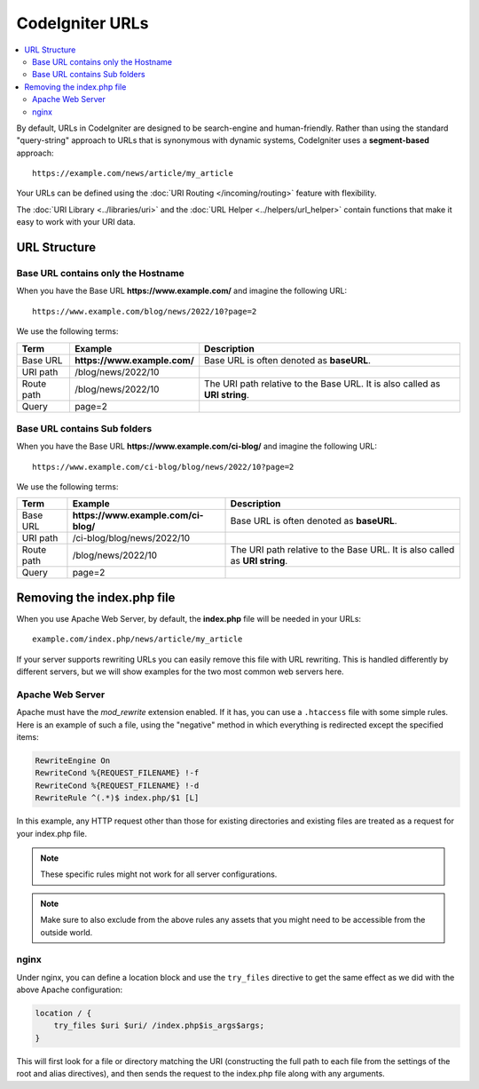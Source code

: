 ################
CodeIgniter URLs
################

.. contents::
    :local:
    :depth: 2

By default, URLs in CodeIgniter are designed to be search-engine and human-friendly. Rather than using the standard
"query-string" approach to URLs that is synonymous with dynamic systems, CodeIgniter uses a **segment-based** approach::

    https://example.com/news/article/my_article

Your URLs can be defined using the :doc:`URI Routing </incoming/routing>` feature with flexibility.

The :doc:`URI Library <../libraries/uri>` and the :doc:`URL Helper <../helpers/url_helper>` contain functions that make it easy to work with your URI data.

.. _urls-url-structure:

URL Structure
=============

Base URL contains only the Hostname
-----------------------------------

When you have the Base URL **https://www.example.com/** and imagine the following URL::

    https://www.example.com/blog/news/2022/10?page=2

We use the following terms:

========== ============================ =========================================
Term       Example                      Description
========== ============================ =========================================
Base URL   **https://www.example.com/** Base URL is often denoted as **baseURL**.
URI path   /blog/news/2022/10
Route path /blog/news/2022/10           The URI path relative to the Base URL.
                                        It is also called as **URI string**.
Query      page=2
========== ============================ =========================================

Base URL contains Sub folders
-----------------------------

When you have the Base URL **https://www.example.com/ci-blog/** and imagine the following URL::

    https://www.example.com/ci-blog/blog/news/2022/10?page=2

We use the following terms:

========== ==================================== =========================================
Term       Example                              Description
========== ==================================== =========================================
Base URL   **https://www.example.com/ci-blog/** Base URL is often denoted as **baseURL**.
URI path   /ci-blog/blog/news/2022/10
Route path /blog/news/2022/10                   The URI path relative to the Base URL.
                                                It is also called as **URI string**.
Query      page=2
========== ==================================== =========================================

.. _urls-remove-index-php:

Removing the index.php file
===========================

When you use Apache Web Server, by default, the **index.php** file will be needed in your URLs::

    example.com/index.php/news/article/my_article

If your server supports rewriting URLs you can easily remove this file with URL rewriting. This is handled differently
by different servers, but we will show examples for the two most common web servers here.

.. _urls-remove-index-php-apache:

Apache Web Server
-----------------

Apache must have the *mod_rewrite* extension enabled. If it has, you can use a ``.htaccess`` file with some simple rules.
Here is an example of such a file, using the "negative" method in which everything is redirected except the specified
items:

.. code-block:: apache

    RewriteEngine On
    RewriteCond %{REQUEST_FILENAME} !-f
    RewriteCond %{REQUEST_FILENAME} !-d
    RewriteRule ^(.*)$ index.php/$1 [L]

In this example, any HTTP request other than those for existing directories and existing files are treated as a
request for your index.php file.

.. note:: These specific rules might not work for all server configurations.

.. note:: Make sure to also exclude from the above rules any assets that you might need to be accessible from the outside world.

.. _urls-remove-index-php-nginx:

nginx
-----

Under nginx, you can define a location block and use the ``try_files`` directive to get the same effect as we did with
the above Apache configuration:

.. code-block:: nginx

    location / {
        try_files $uri $uri/ /index.php$is_args$args;
    }

This will first look for a file or directory matching the URI (constructing the full path to each file from the
settings of the root and alias directives), and then sends the request to the index.php file along with any arguments.
